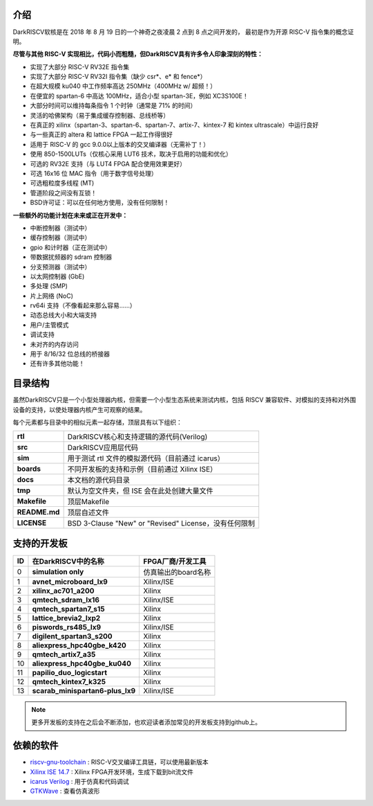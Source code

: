 .. DarkRISCV documentation master file, created by
   sphinx-quickstart on Wed Jun  1 09:55:02 2022.
   You can adapt this file completely to your liking, but it should at least
   contain the root `toctree` directive.

介绍
===================

DarkRISCV软核是在 2018 年 8 月 19 日的一个神奇之夜凌晨 2 点到 8 点之间开发的， 最初是作为开源 RISC-V 指令集的概念证明。

**尽管与其他 RISC-V 实现相比，代码小而粗糙，但DarkRISCV具有许多令人印象深刻的特性：**

- 实现了大部分 RISC-V RV32E 指令集
- 实现了大部分 RISC-V RV32I 指令集（缺少 csr*、e* 和 fence*）
- 在超大规模 ku040 中工作频率高达 250MHz（400MHz w/ 超频！）
- 在便宜的 spartan-6 中高达 100MHz，适合小型 spartan-3E，例如 XC3S100E！
- 大部分时间可以维持每条指令 1 个时钟（通常是 71% 的时间）
- 灵活的哈佛架构（易于集成缓存控制器、总线桥等）
- 在真正的 xilinx（spartan-3、spartan-6、spartan-7、artix-7、kintex-7 和 kintex ultrascale）中运行良好
- 与一些真正的 altera 和 lattice FPGA 一起工作得很好
- 适用于 RISC-V 的 gcc 9.0.0以上版本的交叉编译器（无需补丁！）
- 使用 850-1500LUTs（仅核心采用 LUT6 技术，取决于启用的功能和优化）
- 可选的 RV32E 支持（与 LUT4 FPGA 配合使用效果更好）
- 可选 16x16 位 MAC 指令（用于数字信号处理）
- 可选粗粒度多线程 (MT)
- 管道阶段之间没有互锁！
- BSD许可证：可以在任何地方使用，没有任何限制！
  
**一些额外的功能计划在未来或正在开发中：**

- 中断控制器（测试中）
- 缓存控制器（测试中）
- gpio 和计时器（正在测试中）
- 带数据扰频器的 sdram 控制器
- 分支预测器（测试中）
- 以太网控制器 (GbE)
- 多处理 (SMP)
- 片上网络 (NoC)
- rv64i 支持（不像看起来那么容易......）
- 动态总线大小和大端支持
- 用户/主管模式
- 调试支持
- 未对齐的内存访问
- 用于 8/16/32 位总线的桥接器
- 还有许多其他功能！

目录结构
===================

虽然DarkRISCV只是一个小型处理器内核，但需要一个小型生态系统来测试内核，包括 RISCV 兼容软件、对模拟的支持和对外围设备的支持，以使处理器内核产生可观察的结果。

每个元素都与目录中的相似元素一起存储，顶层具有以下组织：

=============  ========================================================
**rtl**        DarkRISCV核心和支持逻辑的源代码(Verilog)
**src**        DarkRISCV应用层代码
**sim**        用于测试 rtl 文件的模拟源代码（目前通过 icarus）
**boards**     不同开发板的支持和示例（目前通过 Xilinx ISE）
**docs**       本文档的源代码目录
**tmp**        默认为空文件夹，但 ISE 会在此处创建大量文件
**Makefile**   顶层Makefile
**README.md**  顶层自述文件
**LICENSE**    BSD 3-Clause "New" or "Revised" License，没有任何限制
=============  ========================================================


支持的开发板
===================

====  ================================  ===========================
ID    在DarkRISCV中的名称                FPGA厂商/开发工具
====  ================================  ===========================
0     **simulation only**               仿真输出的board名称   
1     **avnet_microboard_lx9**          Xilinx/ISE
2     **xilinx_ac701_a200**             Xilinx
3     **qmtech_sdram_lx16**             Xilinx/ISE
4     **qmtech_spartan7_s15**           Xilinx
5     **lattice_brevia2_lxp2**          Xilinx
6     **piswords_rs485_lx9**            Xilinx/ISE
7     **digilent_spartan3_s200**        Xilinx
8     **aliexpress_hpc40gbe_k420**      Xilinx
9     **qmtech_artix7_a35**             Xilinx
10    **aliexpress_hpc40gbe_ku040**     Xilinx
11    **papilio_duo_logicstart**        Xilinx
12    **qmtech_kintex7_k325**           Xilinx
13    **scarab_minispartan6-plus_lx9**  Xilinx/ISE
====  ================================  ===========================

.. note:: 
    更多开发板的支持在之后会不断添加，也欢迎读者添加常见的开发板支持到github上。

依赖的软件
===================

- `riscv-gnu-toolchain <https://github.com/riscv-collab/riscv-gnu-toolchain>`_ : RISC-V交叉编译工具链，可以使用最新版本
- `Xilinx ISE 14.7 <https://www.xilinx.com/support/download/index.html/content/xilinx/en/downloadNav/vivado-design-tools/archive-ise.html>`_ : Xilinx FPGA开发环境，生成下载到bit流文件
- `icarus Verilog <https://github.com/steveicarus/iverilog>`_ : 用于仿真和代码调试
- `GTKWave <https://github.com/gtkwave/gtkwave>`_ : 查看仿真波形




